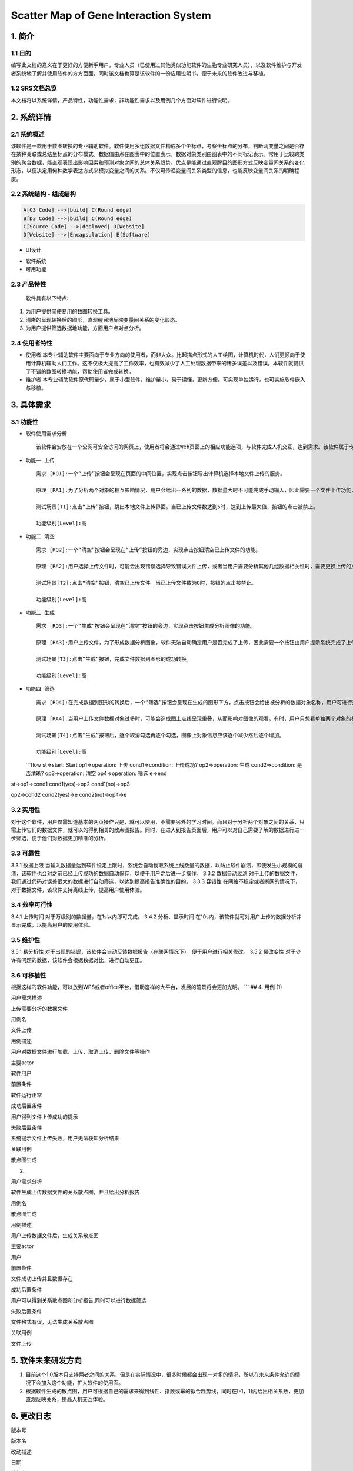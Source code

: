 Scatter Map of Gene Interaction System
======================================

1. 简介
-------

1.1 目的
~~~~~~~~

| 编写此文档的意义在于更好的方便新手用户，专业人员（已使用过其他类似功能软件的生物专业研究人员），以及软件维护与开发者系统地了解并使用软件的方方面面。同时该文档也算是该软件的一份应用说明书，便于未来的软件改进与移植。

1.2 SRS文档总览
~~~~~~~~~~~~~~~
| 本文档将以系统详情，产品特性，功能性需求，非功能性需求以及用例几个方面对软件进行说明。


2. 系统详情
-----------

2.1 系统概述
~~~~~~~~~~~~

该软件是一款用于数图转换的专业辅助软件。软件使用多组数据文件构成多个坐标点，考察坐标点的分布，判断两变量之间是否存在某种关联或总结坐标点的分布模式。数据值由点在图表中的位置表示，数据对象类别由图表中的不同标记表示。常用于比较跨类别的聚合数据，能直观表现出影响因素和预测对象之间的总体关系趋势。优点是能通过直观醒目的图形方式反映变量间关系的变化形态，以便决定用何种数学表达方式来模拟变量之间的关系。不仅可传递变量间关系类型的信息，也能反映变量间关系的明确程度。

2.2 系统结构 - 组成结构
~~~~~~~~~~~~~~~~~~~~~~~

.. code:: graphLR

        A[C3 Code] -->|build| C(Round edge)
        B[D3 Code] -->|build| C(Round edge)
        C[Source Code] -->|deployed| D[Website]
        D[Website] -->|Encapsulation| E(Software)

-  UI设计
    |UI界面|
-  软件系统
-  可用功能

2.3 产品特性
~~~~~~~~~~~~
   软件具有以下特点:

1. 为用户提供简便易用的数图转换工具。

2. 清晰的呈现转换后的图形，直观醒目地反映变量间关系的变化形态。

3. 为用户提供筛选数据地功能，方面用户点对点分析。

2.4 使用者特性
~~~~~~~~~~~~~~

-  使用者
   本专业辅助软件主要面向于专业方向的使用者，而非大众。比起描点形式的人工绘图，计算机时代，人们更倾向于使用计算机辅助人们工作。这不仅极大提高了工作效率，也有效减少了人工处理数据带来的诸多误差以及错误。本软件就提供了不错的数图转换功能，帮助使用者完成转换。
-  维护者
   本专业辅助软件原代码量少，属于小型软件，维护量小，易于读懂，更新方便。可实现单独运行，也可实施软件嵌入与移植。

3. 具体需求
-----------

3.1 功能性
~~~~~~~~~~

-  软件使用需求分析

   ::

       该软件会安放在一个公网可安全访问的网页上，使用者将会通过Web页面上的相应功能选项，与软件完成人机交互，达到需求。该软件属于专业类软件，一般使用者多为专业人士而非大众。生命科学研究者可通过向软件上传相应的数据文件，让软件绘制出相应的数据散点图，达到直观分析对象之间的影响的目的。以此借助用计算机科学代替人工绘图的目的，提高用户体验。

-  ``功能一 上传``

   ::

       需求 [RQ1]:一个“上传”按钮会呈现在页面的中间位置，实现点击按钮导出计算机选择本地文件上传的服务。  

       原理 [RA1]:为了分析两个对象的相互影响情况，用户会给出一系列的数据，数据量大时不可能完成手动输入，因此需要一个文件上传功能，来完成一键上传。  

       测试场景[T1]:点击“上传”按钮，跳出本地文件上传界面。当已上传文件数达到5时，达到上传最大值，按钮的点击被禁止。

       功能级别[Level]:高

-  ``功能二 清空``

   ::

       需求 [RQ2]:一个“清空”按钮会呈现在“上传”按钮的旁边，实现点击按钮清空已上传文件的功能。  

       原理 [RA2]:用户选择上传文件时，可能会出现错误选择导致错误文件上传，或者当用户需要分析其他几组数据相关性时，需要更换上传的文件，以此需要这一功能完成交互。 

       测试场景[T2]:点击“清空”按钮，清空已上传文件。当已上传文件数为0时，按钮的点击被禁止。

       功能级别[Level]:高

-  ``功能三 生成``

   ::

       需求 [RQ3]:一个“生成”按钮会呈现在“清空”按钮的旁边，实现点击按钮生成分析图像的功能。  

       原理 [RA3]:用户上传文件，为了形成数据分析图象，软件无法自动确定用户是否完成了上传，因此需要一个按钮由用户提示系统完成了上传，进行数图转换。

       测试场景[T3]:点击“生成”按钮，完成文件数据到图形的成功转换。

       功能级别[Level]:高

-  ``功能四 筛选``

   ::

       需求 [RQ4]:在完成数据到图形的转换后，一个“筛选”按钮会呈现在生成的图形下方，点击按钮会给出被分析的数据对象名称，用户可进行逐个取消勾选，来隐藏图上的数据信息。通过再次勾选，重新呈现图上的数据信息。  

       原理 [RA4]:当用户上传文件数据对象过多时，可能会造成图上点线呈现重叠，从而影响对图像的观看。有时，用户只想看单独两个对象的相互影响情况，因此也需要该功能对其他进行隐藏。

       测试场景[T4]:点击“生成”按钮后，逐个取消勾选再逐个勾选，图像上对象信息应该逐个减少然后逐个增加。

       功能级别[Level]:高  

   \`\`\`flow st=>start: Start op1=>operation: 上传 cond1=>condition:
   上传成功? op2=>operation: 生成 cond2=>condition: 是否清晰?
   op3=>operation: 清空 op4=>operation: 筛选 e=>end

st->op1->cond1 cond1(yes)->op2 cond1(no)->op3

op2->cond2 cond2(yes)->e cond2(no)->op4->e

::

3.2 实用性
~~~~~~~~~~

对于这个软件，用户仅需知道基本的网页操作只是，就可以使用，不需要另外的学习时间。而且对于分析两个对象之间的关系，只需上传它们的数据文件，就可以的得到相关的散点图报告。同时，在进入到报告页面后，用户可以对自己需要了解的数据进行进一步筛选，便于他们对数据更加精准的分析。

::

3.3 可靠性
~~~~~~~~~~~

3.3.1 数据上限
当输入数据量达到软件设定上限时，系统会自动截取系统上线数量的数据，以防止软件崩溃，即使发生小规模的崩溃，该软件也会对之前已经上传成功的数据自动保存，以便于用户之后进一步操作。
3.3.2 数据自动过滤
对于上传的数据文件，我们通过代码对误差很大的数据进行自动筛选，以达到提高报告准确性的目的。
3.3.3 容错性
在网络不稳定或者断网的情况下，对于数据文件，该软件支持离线上传，提高用户使用体验。

::

3.4 效率可行性
~~~~~~~~~~~~~

3.4.1 上传时间 对于万级别的数据量，在1s以内即可完成。 3.4.2
分析、显示时间
在10s内，该软件就可对用户上传的数据分析并显示完成，以提高用户的使用体验。

::

3.5 维护性
~~~~~~~~~~~

3.5.1 易分析性
对于出现的错误，该软件会自动反馈数据报告（在联网情况下），便于用户进行相关修改。
3.5.2 易改变性
对于少许有问题的数据，该软件会根据数据对比，进行自动更正。

::

3.6 可移植性
~~~~~~~~~~~~

根据这样的软件功能，可以放到WPS或者office平台，借助这样的大平台，发展的前景将会更加光明。
\`\`\` ## 4. 用例 (1)

.. raw:: html

   <table>
       <tr>
           <td width="120">

用户需求描述

.. raw:: html

   </td>
           <td>

上传需要分析的数据文件

.. raw:: html

   </td>
       </tr>
       <tr>
           <td width="120">

用例名

.. raw:: html

   </td>
           <td>

文件上传

.. raw:: html

   </td>
       </tr>
       <tr>
           <td width="120">

用例描述

.. raw:: html

   </td>
           <td>

用户对数据文件进行加载、上传、取消上传、删除文件等操作

.. raw:: html

   </td>
       </tr>
       <tr>
           <td width="120">

主要actor

.. raw:: html

   </td>
           <td>

软件用户

.. raw:: html

   </td>
       </tr>
       <tr>
           <td width="120">

前置条件

.. raw:: html

   </td>
           <td>

软件运行正常

.. raw:: html

   </td>
       </tr>
       <tr>
           <td width="120">

成功后置条件

.. raw:: html

   </td>
           <td>

用户得到文件上传成功的提示

.. raw:: html

   </td>
       </tr>
       <tr>
           <td width="120">

失败后置条件

.. raw:: html

   </td>
           <td>

系统提示文件上传失败，用户无法获知分析结果

.. raw:: html

   </td>
       </tr>
       <tr>
           <td width="120">

关联用例

.. raw:: html

   </td>
           <td>

散点图生成

.. raw:: html

   </td>
       </tr>
   </table>  

(2)

.. raw:: html

   <table>
       <tr>
           <td width="120">

用户需求分析

.. raw:: html

   </td>
           <td>

软件生成上传数据文件的关系散点图，并且给出分析报告

.. raw:: html

   </td>
       </tr>
       <tr>
           <td width="120">

用例名

.. raw:: html

   </td>
           <td>

散点图生成

.. raw:: html

   </td>
       </tr>
       <tr>
           <td width="120">

用例描述

.. raw:: html

   </td>
           <td>

用户上传数据文件后，生成关系散点图

.. raw:: html

   </td>
       </tr>
       <tr>
           <td width="120">

主要actor

.. raw:: html

   </td>
           <td>

用户

.. raw:: html

   </td>
       <tr>
           <td width="120">

前置条件

.. raw:: html

   </td>
           <td>

文件成功上传并且数据存在

.. raw:: html

   </td>
       </tr>
       <tr>
           <td width="120">

成功后置条件

.. raw:: html

   </td>
           <td>

用户可以得到关系散点图和分析报告,同时可以进行数据筛选

.. raw:: html

   </td>
       </tr>
       <tr>
           <td width="120">

失败后置条件

.. raw:: html

   </td>
           <td>

文件格式有误，无法生成关系散点图

.. raw:: html

   </td>
       </tr>
       <tr>
           <td width="120">

关联用例

.. raw:: html

   </td>
           <td>

文件上传

.. raw:: html

   </td>
       </tr>
   </table>  

5. 软件未来研发方向
-------------------

1. 目前这个1.0版本只支持两者之间的关系，但是在实际情况中，很多时候都会出现一对多的情况，所以在未来条件允许的情况下会加入这个功能，扩大软件的使用面。
2. 根据软件生成的散点图，用户可根据自己的需求来得到线性、指数或幂的拟合趋势线，同时在[-1，1]内给出相关系数，更加直观反映关系，提高人机交互体验。

6. 更改日志
-----------

.. raw:: html

   <table>
       <tr>
           <td>

版本号

.. raw:: html

   </td>
           <td>

版本名

.. raw:: html

   </td>
           <td  width="120" align="center">

改动描述

.. raw:: html

   </td>
           <td>

日期

.. raw:: html

   </td>
           <td>

编辑者

.. raw:: html

   </td>
       </tr>
       <tr>
           <td>

V 1.0

.. raw:: html

   </td>
           <td>

GG & WW

.. raw:: html

   </td>
           <td  width="120" align="center">

初始版本

.. raw:: html

   </td>
           <td>

2019.3.25

.. raw:: html

   </td>
           <td>

编辑者

.. raw:: html

   </td>
       </tr>
       <tr>
           <td>

Wait Updating

.. raw:: html

   </td>
           <td>

&nbsp

.. raw:: html

   </td>
           <td  width="120" align="center">

&nbsp

.. raw:: html

   </td>
           <td>

&nbsp

.. raw:: html

   </td>
           <td>

&nbsp

.. raw:: html

   </td>
       </tr>
       <tr>
           <td>

&nbsp

.. raw:: html

   </td>
           <td>

&nbsp

.. raw:: html

   </td>
           <td  width="120" align="center">

&nbsp

.. raw:: html

   </td>
           <td>

&nbsp

.. raw:: html

   </td>
           <td>

&nbsp

.. raw:: html

   </td>
       </tr>
   </table>  


.. |UI界面| image:: ‪C:\Users\admin\Desktop\timg.jpg
